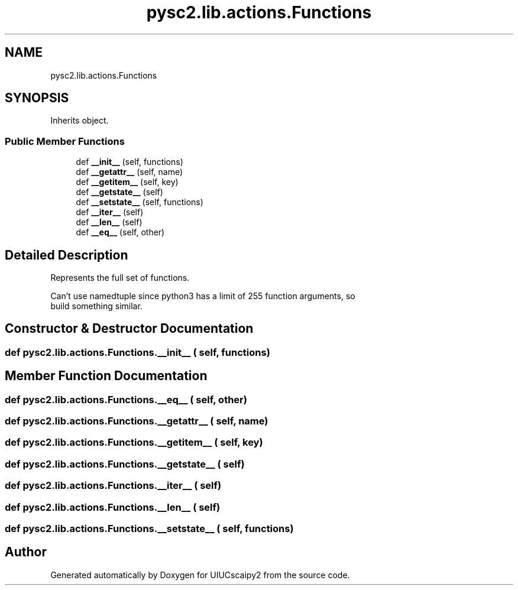 .TH "pysc2.lib.actions.Functions" 3 "Fri Sep 28 2018" "UIUCscaipy2" \" -*- nroff -*-
.ad l
.nh
.SH NAME
pysc2.lib.actions.Functions
.SH SYNOPSIS
.br
.PP
.PP
Inherits object\&.
.SS "Public Member Functions"

.in +1c
.ti -1c
.RI "def \fB__init__\fP (self, functions)"
.br
.ti -1c
.RI "def \fB__getattr__\fP (self, name)"
.br
.ti -1c
.RI "def \fB__getitem__\fP (self, key)"
.br
.ti -1c
.RI "def \fB__getstate__\fP (self)"
.br
.ti -1c
.RI "def \fB__setstate__\fP (self, functions)"
.br
.ti -1c
.RI "def \fB__iter__\fP (self)"
.br
.ti -1c
.RI "def \fB__len__\fP (self)"
.br
.ti -1c
.RI "def \fB__eq__\fP (self, other)"
.br
.in -1c
.SH "Detailed Description"
.PP 

.PP
.nf
Represents the full set of functions.

Can't use namedtuple since python3 has a limit of 255 function arguments, so
build something similar.

.fi
.PP
 
.SH "Constructor & Destructor Documentation"
.PP 
.SS "def pysc2\&.lib\&.actions\&.Functions\&.__init__ ( self,  functions)"

.SH "Member Function Documentation"
.PP 
.SS "def pysc2\&.lib\&.actions\&.Functions\&.__eq__ ( self,  other)"

.SS "def pysc2\&.lib\&.actions\&.Functions\&.__getattr__ ( self,  name)"

.SS "def pysc2\&.lib\&.actions\&.Functions\&.__getitem__ ( self,  key)"

.SS "def pysc2\&.lib\&.actions\&.Functions\&.__getstate__ ( self)"

.SS "def pysc2\&.lib\&.actions\&.Functions\&.__iter__ ( self)"

.SS "def pysc2\&.lib\&.actions\&.Functions\&.__len__ ( self)"

.SS "def pysc2\&.lib\&.actions\&.Functions\&.__setstate__ ( self,  functions)"


.SH "Author"
.PP 
Generated automatically by Doxygen for UIUCscaipy2 from the source code\&.

